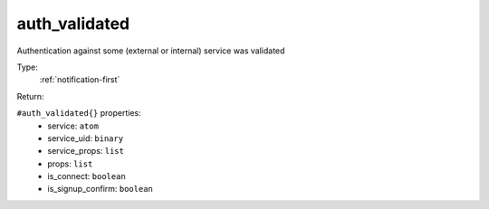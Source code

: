 .. _auth_validated:

auth_validated
^^^^^^^^^^^^^^

Authentication against some (external or internal) service was validated 


Type: 
    :ref:`notification-first`

Return: 
    

``#auth_validated{}`` properties:
    - service: ``atom``
    - service_uid: ``binary``
    - service_props: ``list``
    - props: ``list``
    - is_connect: ``boolean``
    - is_signup_confirm: ``boolean``
